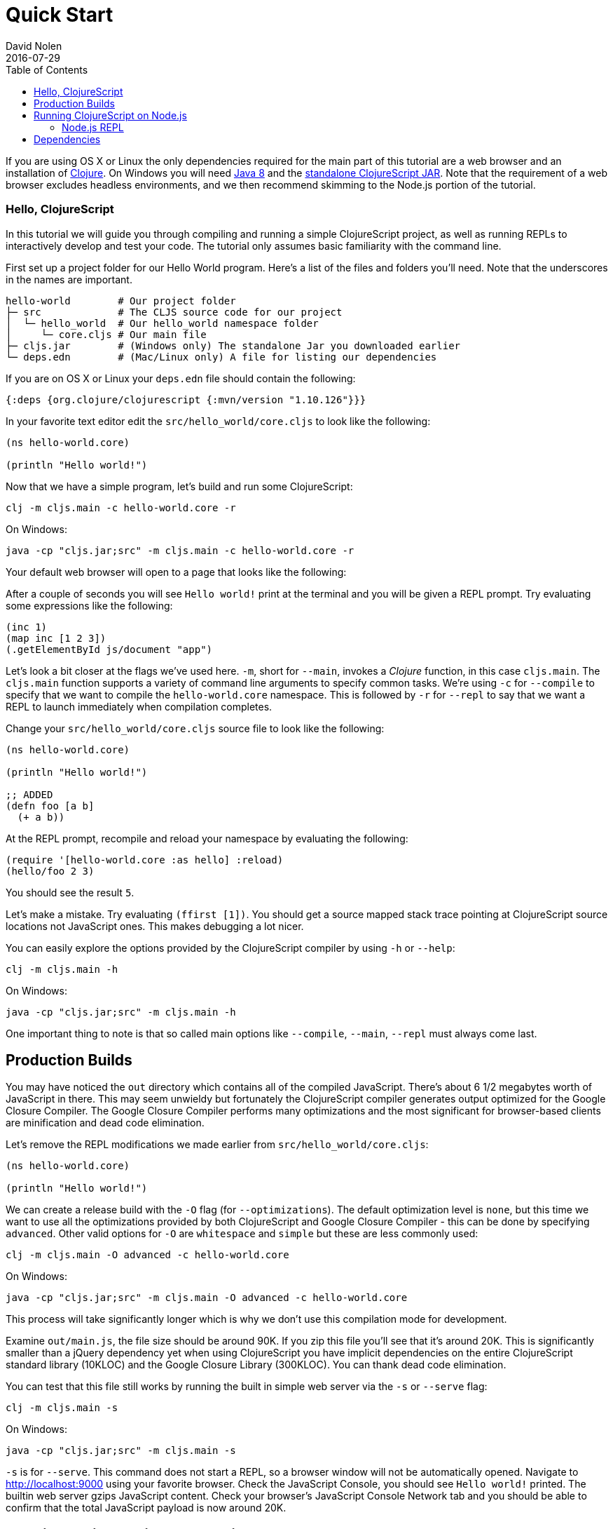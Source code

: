 = Quick Start
David Nolen
2016-07-29
:type: guides
:toc: macro
:icons: font

ifdef::env-github,env-browser[:outfilesuffix: .adoc]

[[quick-start-toc]]
toc::[]

If you are using OS X or Linux the only dependencies required for the main
part of this tutorial are a web browser and an installation of
https://clojure.org/guides/getting_started[Clojure]. On Windows you will need
http://www.oracle.com/technetwork/java/javase/downloads/jdk8-downloads-2133151.html[Java
8] and the
https://github.com/clojure/clojurescript/releases/download/r1.10.126/cljs.jar[standalone
ClojureScript JAR]. Note that the requirement of a web browser excludes
headless environments, and we then recommend skimming to the Node.js portion of the
tutorial.

[[clojurescript-compiler]]
=== Hello, ClojureScript

In this tutorial we will guide you through compiling and running a simple ClojureScript
project, as well as running REPLs to interactively develop and test your code. The
tutorial only assumes basic familiarity with the command line.

First set up a project folder for our Hello World program. Here’s a list of the
files and folders you’ll need. Note that the underscores in the names are important.

[source,text]
----
hello-world        # Our project folder
├─ src             # The CLJS source code for our project
│  └─ hello_world  # Our hello_world namespace folder
│     └─ core.cljs # Our main file
├─ cljs.jar        # (Windows only) The standalone Jar you downloaded earlier
└─ deps.edn        # (Mac/Linux only) A file for listing our dependencies
----

If you are on OS X or Linux your `deps.edn` file should contain the following:

[source,clojure]
----
{:deps {org.clojure/clojurescript {:mvn/version "1.10.126"}}}
----

In your favorite text editor edit the `src/hello_world/core.cljs` to
look like the following:

[source,clojure]
----
(ns hello-world.core)

(println "Hello world!")
----

Now that we have a simple program, let's build and run some ClojureScript:

[source,bash]
----
clj -m cljs.main -c hello-world.core -r
----

On Windows:

[source,bash]
----
java -cp "cljs.jar;src" -m cljs.main -c hello-world.core -r
----

Your default web browser will open to a page that looks like the following:

After a couple of seconds you will see `Hello world!` print at the terminal and
you will be given a REPL prompt. Try evaluating some expressions like
the following:

[source,clojure]
----
(inc 1)
(map inc [1 2 3])
(.getElementById js/document "app")
----

Let's look a bit closer at the flags we've used here. `-m`, short
for `--main`, invokes a _Clojure_ function, in this case `cljs.main`. The
`cljs.main` function supports a variety of command line arguments to specify
common tasks. We're using `-c` for `--compile` to specify that we want to
compile the `hello-world.core` namespace. This is followed by `-r` for `--repl`
to say that we want a REPL to launch immediately when compilation completes.

Change your `src/hello_world/core.cljs` source file to look like the following:

[source,clojure]
----
(ns hello-world.core)

(println "Hello world!")

;; ADDED
(defn foo [a b]
  (+ a b))
----

At the REPL prompt, recompile and reload your namespace by evaluating the following:

[source,clojure]
----
(require '[hello-world.core :as hello] :reload)
(hello/foo 2 3)
----

You should see the result `5`.

Let's make a mistake. Try evaluating `(ffirst [1])`. You should get a
source mapped stack trace pointing at ClojureScript source locations not
JavaScript ones. This makes debugging a lot nicer.

You can easily explore the options provided by the ClojureScript compiler
by using `-h` or `--help`:

[source,bash]
----
clj -m cljs.main -h
----

On Windows:

[source,bash]
----
java -cp "cljs.jar;src" -m cljs.main -h
----

One important thing to note is that so called main options like `--compile`,
`--main`, `--repl` must always come last.

[[production-builds]]
== Production Builds

You may have noticed the `out` directory which contains all of the compiled
JavaScript. There's about 6 1/2 megabytes worth of JavaScript in there. This may
seem unwieldy but fortunately the ClojureScript compiler generates output
optimized for the Google Closure Compiler. The Google Closure Compiler performs
many optimizations and the most significant for browser-based clients are
minification and dead code elimination.

Let's remove the REPL modifications we made earlier from `src/hello_world/core.cljs`:

[source,clojure]
----
(ns hello-world.core)

(println "Hello world!")
----

We can create a release build with the `-O` flag (for `--optimizations`). The
default optimization level is `none`, but this time we want to use all the
optimizations provided by both ClojureScript and Google Closure Compiler - this
can be done by specifying `advanced`. Other valid options for `-O` are
`whitespace` and `simple` but these are less commonly used:

[source,clojure]
----
clj -m cljs.main -O advanced -c hello-world.core
----

On Windows:

[source,bash]
----
java -cp "cljs.jar;src" -m cljs.main -O advanced -c hello-world.core
----

This process will take significantly longer which is why we don't use
this compilation mode for development.

Examine `out/main.js`, the file size should be around 90K. If you zip
this file you'll see that it's around 20K. This is significantly smaller
than a jQuery dependency yet when using ClojureScript you have implicit
dependencies on the entire ClojureScript standard library (10KLOC) and
the Google Closure Library (300KLOC). You can thank dead code
elimination.

You can test that this file still works by running the built in simple web
server via the `-s` or `--serve` flag:

[source,bash]
----
clj -m cljs.main -s
----

On Windows:

[source,bash]
----
java -cp "cljs.jar;src" -m cljs.main -s
----

`-s` is for `--serve`. This command does not start a REPL, so a browser window
will not be automatically opened. Navigate to http://localhost:9000 using your
favorite browser. Check the JavaScript Console, you should see `Hello world!`
printed. The builtin web server gzips JavaScript content. Check your browser's
JavaScript Console Network tab and you should be able to confirm that the total
JavaScript payload is now around 20K.

[[running-clojurescript-on-node.js]]
== Running ClojureScript on Node.js

First make sure you have Node.js installed. For instructions on installing Node.js, see the
https://github.com/nodejs/node/blob/master/README.md[Node.js wiki]. Only
the current stable versions of Node.js (>= `0.12.X`) are supported at
this time.

Before we proceed, enable source mapping:

[source,bash]
----
npm install source-map-support
----

Let's build your Node project. We can specify that we want to generate code for
a specific JavaScript target via `-t`, short for `--target`. If no `-t` flag is
supplied, ClojureScript generates code for browsers. Other valid but less common
options are `nashorn` and `rhino`. We're also using `-o` here for specifying the
`--output-to` file:

[source,bash]
----
clj -m cljs.main -t node -o main.js -c hello-world.core
----

On Windows:

[source,bash]
----
java -cp "cljs.jar;src" -m cljs.main -t node -o main.js -c hello-world.core
----

You can run your file with:

[source,bash]
----
node main.js
----

[NOTE]
====
**Note**: Under Node.js there is little reason to use advanced
optimizations. While advanced optimizations does apply performance
related optimizations, these are now largely obviated by optimizations
present in modern JavaScript virtual machines like V8, SpiderMonkey, and
JavaScriptCore. For Node.js, `simple` or `none` optimizations suffice.
====

[[node.js-repl]]
=== Node.js REPL

Running a Node.js REPL is similar to running a browser REPL. In order to specify
a REPL which uses a different JavaScript evaluation environment you supply
`--repl-env` or `-re` for short. This value defaults to the browser REPL but in
this case we want to specify `node`.

[source,bash]
----
clj -m cljs.main -re node
----

On Windows:

[source,bash]
----
java -cp "cljs.jar;src" -m cljs.main -re node
----

All the previously described REPL interactions for the browser should
work.

[[dependencies]]
== Dependencies

ClojureScript supports a wide variety of options for including
ClojureScript and JavaScript dependencies (see
<<xref/../../../reference/dependencies#,Dependencies>>
for details).

http://facebook.github.io/react/[React] is a popular dependency for
ClojureScript projects. http://cljsjs.github.io[CLJSJS] provides a
https://github.com/cljsjs/packages/tree/master/react[bundled version].
Let's see how to include it.

Modify your `deps.edn` file:

[source,clojure]
----
{:deps {org.clojure/clojurescript {:mvn/version "1.10.126"}
        cljsjs/react-dom {:mvn/version "16.2.0-3"}}}
----

Let's edit our simple program to look like the following so that React
is properly required:

[source,clojure]
----
(ns hello-world.core
  (:require react-dom))

(.render js/ReactDOM
  (.createElement js/React "h2" nil "Hello, React!")
  (.getElementById js/document "app"))
----

Let's build and run:

[source,bash]
----
clj -m cljs.main -c hello-world.core -r
----

When the browser launches you should momentarily see the default page
which will then be quickly replaced by a `h2` tag containing `Hello React!`.